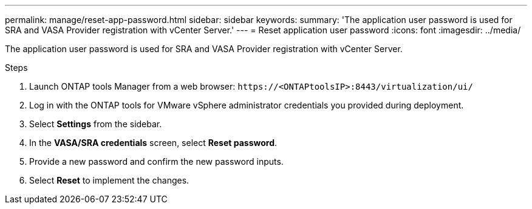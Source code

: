 ---
permalink: manage/reset-app-password.html
sidebar: sidebar
keywords:
summary: 'The application user password is used for SRA and VASA Provider registration with vCenter Server.'
---
= Reset application user password 
:icons: font
:imagesdir: ../media/

[.lead]
The application user password is used for SRA and VASA Provider registration with vCenter Server.

.Steps

. Launch ONTAP tools Manager from a web browser: `\https://<ONTAPtoolsIP>:8443/virtualization/ui/` 
. Log in with the ONTAP tools for VMware vSphere administrator credentials you provided during deployment. 
. Select *Settings* from the sidebar.
. In the *VASA/SRA credentials* screen, select *Reset password*.
. Provide a new password and confirm the new password inputs.
. Select *Reset* to implement the changes.

//10.3 updates user interface changes